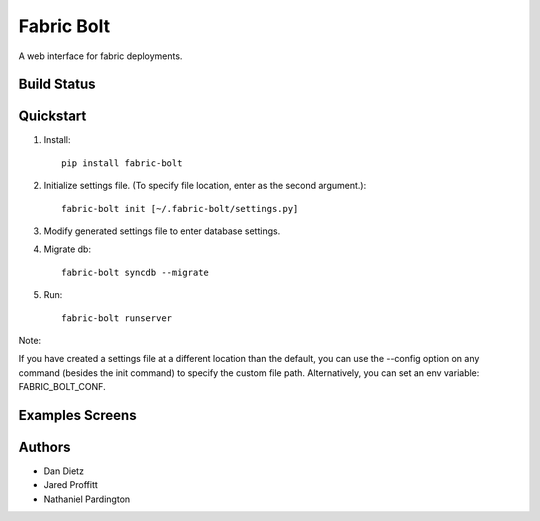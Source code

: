 Fabric Bolt
===========

A web interface for fabric deployments.

Build Status
------------

.. image:: https://travis-ci.org/worthwhile/fabric-bolt.png?branch=develop
        :target: https://travis-ci.org/worthwhile/fabric-bolt

.. image:: https://coveralls.io/repos/worthwhile/fabric-bolt/badge.png?branch=develop
        :target: https://coveralls.io/r/worthwhile/fabric-bolt?branch=develop

Quickstart
----------

1. Install::

    pip install fabric-bolt

2. Initialize settings file. (To specify file location, enter as the second argument.)::

    fabric-bolt init [~/.fabric-bolt/settings.py]

3. Modify generated settings file to enter database settings.

4. Migrate db::

    fabric-bolt syncdb --migrate

5. Run::

    fabric-bolt runserver

Note:

If you have created a settings file at a different location than the default, you can use the --config option on any
command (besides the init command) to specify the custom file path. Alternatively, you can set an env variable: FABRIC_BOLT_CONF.

Examples Screens
----------------

.. image:: https://raw.github.com/worthwhile/fabric-bolt/master/docs/images/Screen%20Shot%202013-09-29%20at%207.34.45%20PM.png
.. image:: https://raw.github.com/worthwhile/fabric-bolt/master/docs/images/Screen%20Shot%202013-09-29%20at%207.35.16%20PM.png
.. image:: https://raw.github.com/worthwhile/fabric-bolt/master/docs/images/Screen%20Shot%202013-09-29%20at%207.35.44%20PM.png
.. image:: https://raw.github.com/worthwhile/fabric-bolt/master/docs/images/Screen%20Shot%202013-09-29%20at%207.35.55%20PM.png
.. image:: https://raw.github.com/worthwhile/fabric-bolt/master/docs/images/Screen%20Shot%202013-09-29%20at%207.36.06%20PM.png
.. image:: https://raw.github.com/worthwhile/fabric-bolt/master/docs/images/Screen%20Shot%202013-09-29%20at%207.36.28%20PM.png
.. image:: https://raw.github.com/worthwhile/fabric-bolt/master/docs/images/Screen%20Shot%202013-09-29%20at%207.37.19%20PM.png
.. image:: https://raw.github.com/worthwhile/fabric-bolt/master/docs/images/Screen%20Shot%202013-09-29%20at%207.37.29%20PM.png
.. image:: https://raw.github.com/worthwhile/fabric-bolt/master/docs/images/Screen%20Shot%202013-09-29%20at%207.37.35%20PM.png
.. image:: https://raw.github.com/worthwhile/fabric-bolt/master/docs/images/Screen%20Shot%202013-09-29%20at%207.37.42%20PM.png
.. image:: https://raw.github.com/worthwhile/fabric-bolt/master/docs/images/Screen%20Shot%202013-09-29%20at%207.37.48%20PM.png
.. image:: https://raw.github.com/worthwhile/fabric-bolt/master/docs/images/Screen%20Shot%202013-09-29%20at%207.37.54%20PM.png
.. image:: https://raw.github.com/worthwhile/fabric-bolt/master/docs/images/Screen%20Shot%202013-09-29%20at%207.38.03%20PM.png
.. image:: https://raw.github.com/worthwhile/fabric-bolt/master/docs/images/Screen%20Shot%202013-09-29%20at%207.38.25%20PM.png
.. image:: https://raw.github.com/worthwhile/fabric-bolt/master/docs/images/Screen%20Shot%202013-09-29%20at%207.40.08%20PM.png
.. image:: https://raw.github.com/worthwhile/fabric-bolt/master/docs/images/Screen%20Shot%202013-09-29%20at%207.40.24%20PM.png
.. image:: https://raw.github.com/worthwhile/fabric-bolt/master/docs/images/Screen%20Shot%202013-09-29%20at%207.40.34%20PM.png
.. image:: https://raw.github.com/worthwhile/fabric-bolt/master/docs/images/Screen%20Shot%202013-09-29%20at%207.41.53%20PM.png
.. image:: https://raw.github.com/worthwhile/fabric-bolt/master/docs/images/Screen%20Shot%202013-09-29%20at%207.42.18%20PM.png
.. image:: https://raw.github.com/worthwhile/fabric-bolt/master/docs/images/Screen%20Shot%202013-09-29%20at%207.42.30%20PM.png
.. image:: https://raw.github.com/worthwhile/fabric-bolt/master/docs/images/Screen%20Shot%202013-09-29%20at%207.42.37%20PM.png
.. image:: https://raw.github.com/worthwhile/fabric-bolt/master/docs/images/Screen%20Shot%202013-09-29%20at%207.43.28%20PM.png

Authors
-------

* Dan Dietz
* Jared Proffitt
* Nathaniel Pardington
